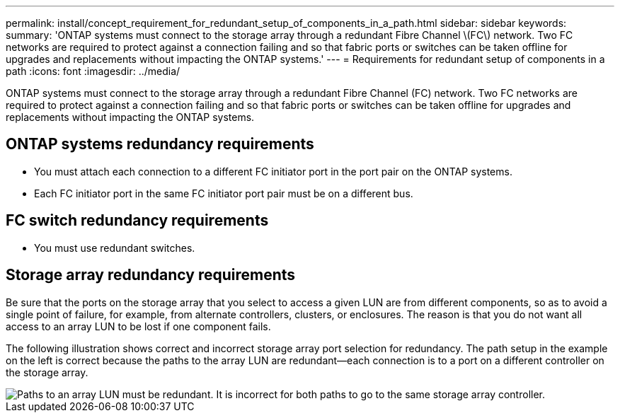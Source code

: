 ---
permalink: install/concept_requirement_for_redundant_setup_of_components_in_a_path.html
sidebar: sidebar
keywords: 
summary: 'ONTAP systems must connect to the storage array through a redundant Fibre Channel \(FC\) network. Two FC networks are required to protect against a connection failing and so that fabric ports or switches can be taken offline for upgrades and replacements without impacting the ONTAP systems.'
---
= Requirements for redundant setup of components in a path
:icons: font
:imagesdir: ../media/

[.lead]
ONTAP systems must connect to the storage array through a redundant Fibre Channel (FC) network. Two FC networks are required to protect against a connection failing and so that fabric ports or switches can be taken offline for upgrades and replacements without impacting the ONTAP systems.

== ONTAP systems redundancy requirements

* You must attach each connection to a different FC initiator port in the port pair on the ONTAP systems.
* Each FC initiator port in the same FC initiator port pair must be on a different bus.

== FC switch redundancy requirements

* You must use redundant switches.

== Storage array redundancy requirements

Be sure that the ports on the storage array that you select to access a given LUN are from different components, so as to avoid a single point of failure, for example, from alternate controllers, clusters, or enclosures. The reason is that you do not want all access to an array LUN to be lost if one component fails.

The following illustration shows correct and incorrect storage array port selection for redundancy. The path setup in the example on the left is correct because the paths to the array LUN are redundant--each connection is to a port on a different controller on the storage array.

image::../media/redundant_array_port_selection.gif[Paths to an array LUN must be redundant. It is incorrect for both paths to go to the same storage array controller.]
